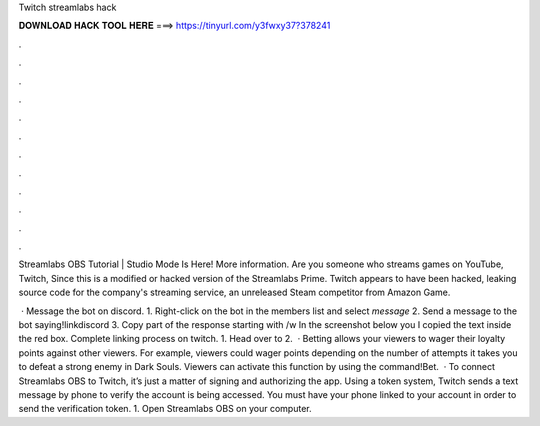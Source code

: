 Twitch streamlabs hack



𝐃𝐎𝐖𝐍𝐋𝐎𝐀𝐃 𝐇𝐀𝐂𝐊 𝐓𝐎𝐎𝐋 𝐇𝐄𝐑𝐄 ===> https://tinyurl.com/y3fwxy37?378241



.



.



.



.



.



.



.



.



.



.



.



.

Streamlabs OBS Tutorial | Studio Mode Is Here! More information. Are you someone who streams games on YouTube, Twitch, Since this is a modified or hacked version of the Streamlabs Prime. Twitch appears to have been hacked, leaking source code for the company's streaming service, an unreleased Steam competitor from Amazon Game.

 · Message the bot on discord. 1. Right-click on the bot in the members list and select `message` 2. Send a message to the bot saying!linkdiscord 3. Copy part of the response starting with /w In the screenshot below you I copied the text inside the red box. Complete linking process on twitch. 1. Head over to  2.  · Betting allows your viewers to wager their loyalty points against other viewers. For example, viewers could wager points depending on the number of attempts it takes you to defeat a strong enemy in Dark Souls. Viewers can activate this function by using the command!Bet.  · To connect Streamlabs OBS to Twitch, it’s just a matter of signing and authorizing the app. Using a token system, Twitch sends a text message by phone to verify the account is being accessed. You must have your phone linked to your account in order to send the verification token. 1. Open Streamlabs OBS on your computer.
